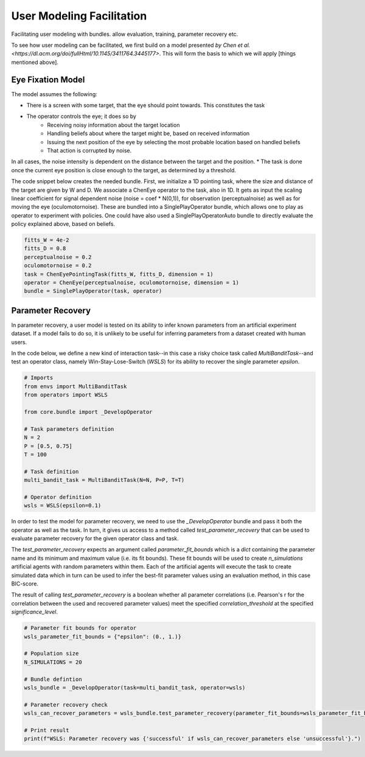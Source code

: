.. user_modeling:

User Modeling Facilitation
=============================

Facilitating user modeling with bundles. allow evaluation, training, parameter recovery etc.

To see how user modeling can be facilitated, we first build on a model presented `by Chen et al. <https://dl.acm.org/doi/fullHtml/10.1145/3411764.3445177>`. This will form the basis to which we will apply [things mentioned above].



Eye Fixation Model
--------------------
The model assumes the following:

* There is a screen with some target, that the eye should point towards. This constitutes the task
* The operator controls the eye; it does so by
    * Receiving noisy information about the target location
    * Handling beliefs about where the target might be, based on received information
    * Issuing the next position of the eye by selecting the most probable location based on handled beliefs
    * That action is corrupted by noise.

In all cases, the noise intensity is dependent on the distance between the target and the position.
* The task is done once the current eye position is close enough to the target, as determined by a threshold.



The code snippet below creates the needed bundle. First, we initialize a 1D pointing task, where the size and distance of the target are given by W and D.
We associate a ChenEye operator to the task, also in 1D. It gets as input the scaling linear coefficient for signal dependent noise (noise = coef * N(0,1)), for observation (perceptualnoise) as well as for moving the eye (oculomotornoise). These are bundled into a SinglePlayOperator bundle, which allows one to play as operator to experiment with policies. One could have also used a SinglePlayOperatorAuto bundle to directly evaluate the policy explained above, based on beliefs.

.. code-block:: python

    fitts_W = 4e-2
    fitts_D = 0.8
    perceptualnoise = 0.2
    oculomotornoise = 0.2
    task = ChenEyePointingTask(fitts_W, fitts_D, dimension = 1)
    operator = ChenEye(perceptualnoise, oculomotornoise, dimension = 1)
    bundle = SinglePlayOperator(task, operator)

    
Parameter Recovery
-------------------

In parameter recovery, a user model is tested on its ability to infer known parameters from an artificial experiment dataset.
If a model fails to do so, it is unlikely to be useful for inferring parameters from a dataset created with human users.

In the code below, we define a new kind of interaction task--in this case a risky choice task called `MultiBanditTask`--and test an operator class, namely Win-Stay-Lose-Switch (`WSLS`) for its ability to recover the single parameter `epsilon`.


.. code-block:: python

    # Imports
    from envs import MultiBanditTask
    from operators import WSLS

    from core.bundle import _DevelopOperator

    # Task parameters definition
    N = 2
    P = [0.5, 0.75]
    T = 100

    # Task definition
    multi_bandit_task = MultiBanditTask(N=N, P=P, T=T)

    # Operator definition
    wsls = WSLS(epsilon=0.1)


In order to test the model for parameter recovery, we need to use the `_DevelopOperator` bundle and pass it both the operator as well as the task.
In turn, it gives us access to a method called `test_parameter_recovery` that can be used to evaluate parameter recovery for the given operator class and task.

The `test_parameter_recovery` expects an argument called `parameter_fit_bounds` which is a `dict` containing the parameter name and its minimum and maximum value (i.e. its fit bounds).
These fit bounds will be used to create `n_simulations` artificial agents with random parameters within them.
Each of the artificial agents will execute the task to create simulated data which in turn can be used to infer the best-fit parameter values using an evaluation method, in this case BIC-score.

The result of calling `test_parameter_recovery` is a boolean whether all parameter correlations (i.e. Pearson's r for the correlation between the used and recovered parameter values) meet the specified `correlation_threshold` at the specified `significance_level`.

.. code-block:: python

    # Parameter fit bounds for operator
    wsls_parameter_fit_bounds = {"epsilon": (0., 1.)}

    # Population size
    N_SIMULATIONS = 20

    # Bundle defintion
    wsls_bundle = _DevelopOperator(task=multi_bandit_task, operator=wsls)

    # Parameter recovery check
    wsls_can_recover_parameters = wsls_bundle.test_parameter_recovery(parameter_fit_bounds=wsls_parameter_fit_bounds, correlation_threshold=0.6, significance_level=0.1, n_simulations=N_SIMULATIONS, plot=True)

    # Print result
    print(f"WSLS: Parameter recovery was {'successful' if wsls_can_recover_parameters else 'unsuccessful'}.")
